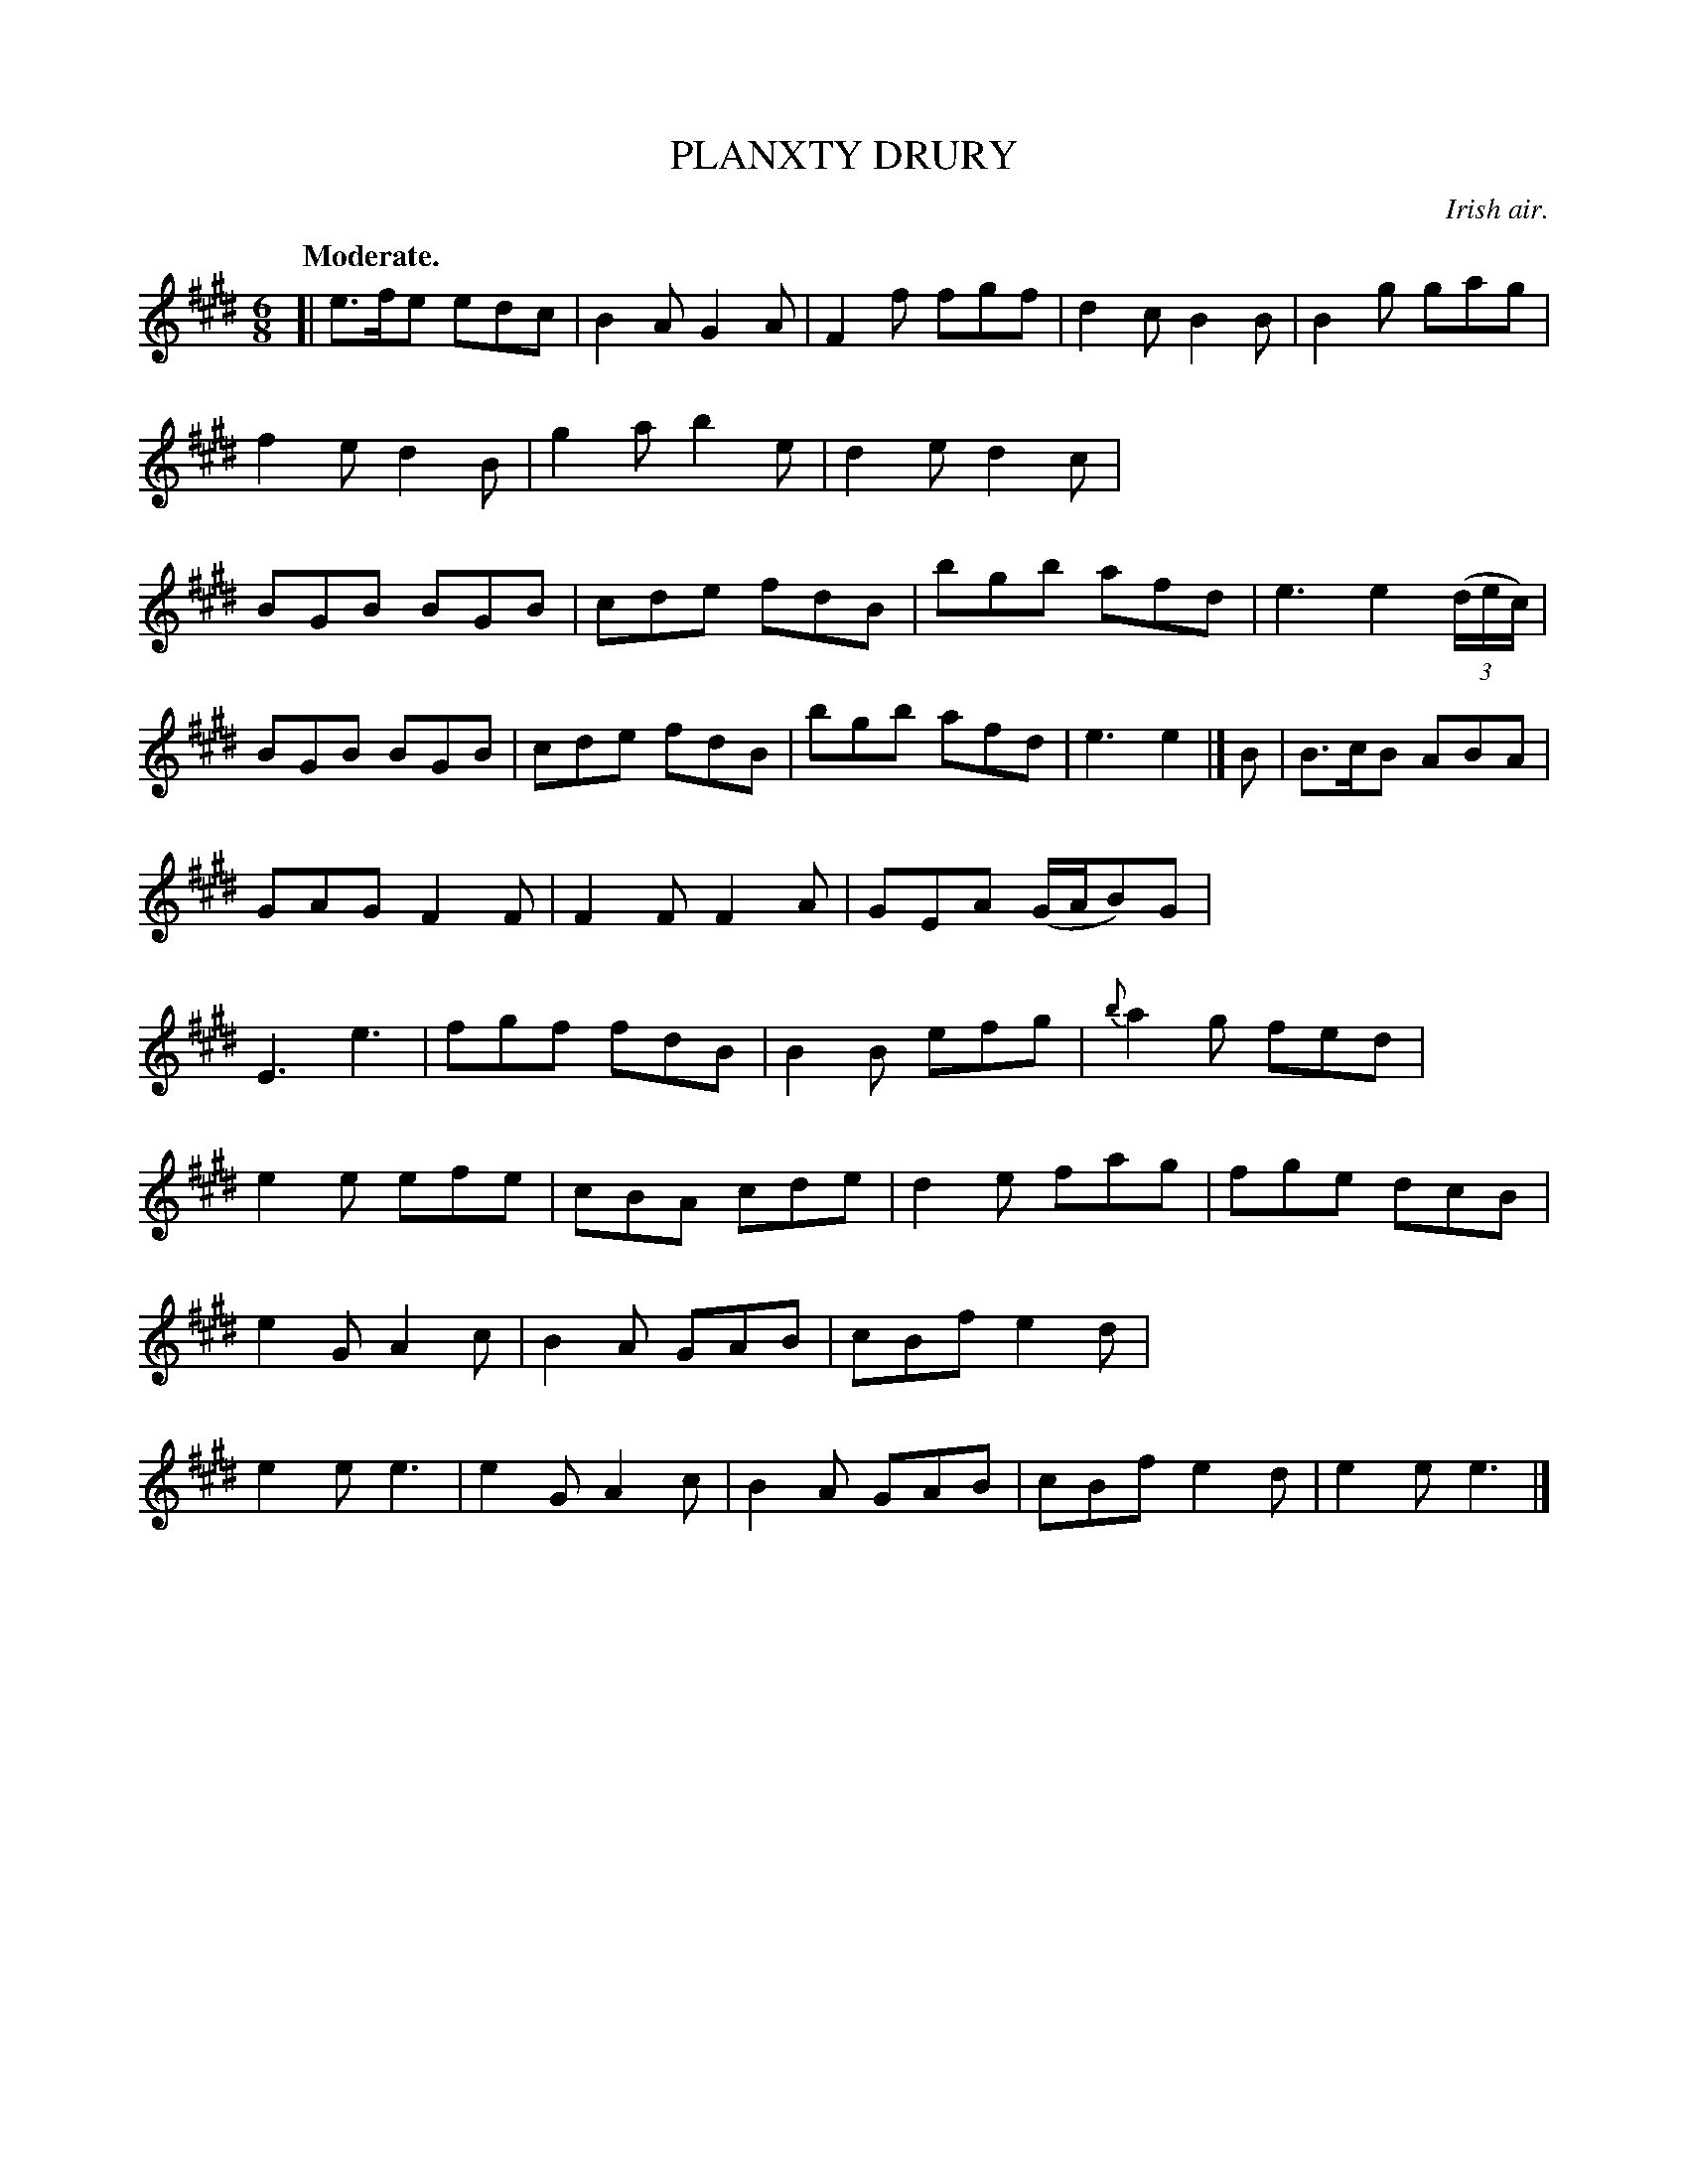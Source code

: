 X: 20293
T: PLANXTY DRURY
O: Irish air.
Q: "Moderate."
%R: jig
B: W. Hamilton "Universal Tune-Book" Vol. 2 Glasgow 1846 p.29 #3
S: http://s3-eu-west-1.amazonaws.com/itma.dl.printmaterial/book_pdfs/hamiltonvol2web.pdf
Z: 2016 John Chambers <jc:trillian.mit.edu>
M: 6/8
L: 1/8
K: E
%%stretchstaff 0
% - - - - - - - - - - - - - - - - - - - - - - - - -
[|\
e>fe edc | B2A G2A | F2f fgf | d2c B2B |\
B2g gag | f2e d2B | g2a b2e | d2e d2c |\
BGB BGB | cde fdB | bgb afd | e3 e2(3(d/e/c/) |
BGB BGB | cde fdB | bgb afd | e3 e2 |]\
B |\
B>cB ABA | GAG F2F | F2F F2A | GEA (G/A/B)G |\
E3 e3 | fgf fdB | B2B efg | {b}a2g fed |
e2e efe | cBA cde | d2e fag | fge dcB |\
e2G A2c | B2A GAB | cBf e2d | e2e e3 |\
e2G A2c | B2A GAB | cBf e2d | e2e e3 |]
% - - - - - - - - - - - - - - - - - - - - - - - - -
